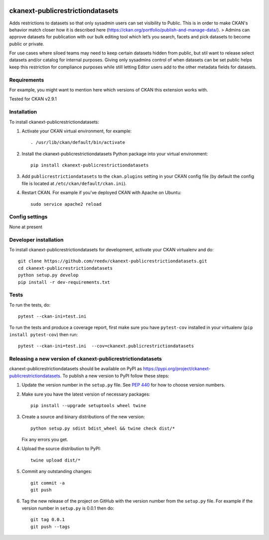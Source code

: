 .. You should enable this project on travis-ci.org and coveralls.io to make
   these badges work. The necessary Travis and Coverage config files have been
   generated for you.

.. image:: https://travis-ci.org/reedv/ckanext-publicrestrictiondatasets.svg?branch=master
    :target: https://travis-ci.org/reedv/ckanext-publicrestrictiondatasets

.. image:: https://coveralls.io/repos/reedv/ckanext-publicrestrictiondatasets/badge.svg
  :target: https://coveralls.io/r/reedv/ckanext-publicrestrictiondatasets

.. image:: https://img.shields.io/pypi/v/ckanext-publicrestrictiondatasets.svg
    :target: https://pypi.org/project/ckanext-publicrestrictiondatasets/
    :alt: Latest Version

.. image:: https://img.shields.io/pypi/pyversions/ckanext-publicrestrictiondatasets.svg
    :target: https://pypi.org/project/ckanext-publicrestrictiondatasets/
    :alt: Supported Python versions

.. image:: https://img.shields.io/pypi/status/ckanext-publicrestrictiondatasets.svg
    :target: https://pypi.org/project/ckanext-publicrestrictiondatasets/
    :alt: Development Status

.. image:: https://img.shields.io/pypi/l/ckanext-publicrestrictiondatasets.svg
    :target: https://pypi.org/project/ckanext-publicrestrictiondatasets/
    :alt: License

=============
ckanext-publicrestrictiondatasets
=============

.. Put a description of your extension here:
   What does it do? What features does it have?
   Consider including some screenshots or embedding a video!

Adds restrictions to datasets so that only sysadmin users can set visibility to Public.
This is in order to make CKAN's behavior match closer how it is described here (https://ckan.org/portfolio/publish-and-manage-data/).
> Admins can approve datasets for publication with our bulk editing tool which let’s you search, facets and pick datasets to become public or private.

For use cases where siloed teams may need to keep certain datasets hidden from public, but stil want to release select datasets and/or catalog for internal purposes. Giving only sysadmins control of when datasets can be set public helps keep this restriction for compliance purposes while still letting Editor users add to the other metadata fields for datasets.


------------
Requirements
------------

For example, you might want to mention here which versions of CKAN this
extension works with.

Tested for CKAN v2.9.1

------------
Installation
------------

.. Add any additional install steps to the list below.
   For example installing any non-Python dependencies or adding any required
   config settings.

To install ckanext-publicrestrictiondatasets:

1. Activate your CKAN virtual environment, for example::

     . /usr/lib/ckan/default/bin/activate

2. Install the ckanext-publicrestrictiondatasets Python package into your virtual environment::

     pip install ckanext-publicrestrictiondatasets

3. Add ``publicrestrictiondatasets`` to the ``ckan.plugins`` setting in your CKAN
   config file (by default the config file is located at
   ``/etc/ckan/default/ckan.ini``).

4. Restart CKAN. For example if you've deployed CKAN with Apache on Ubuntu::

     sudo service apache2 reload


---------------
Config settings
---------------

None at present

.. Document any optional config settings here. For example::

.. # The minimum number of hours to wait before re-checking a resource
   # (optional, default: 24).
   ckanext.publicrestrictiondatasets.some_setting = some_default_value


----------------------
Developer installation
----------------------

To install ckanext-publicrestrictiondatasets for development, activate your CKAN virtualenv and
do::

    git clone https://github.com/reedv/ckanext-publicrestrictiondatasets.git
    cd ckanext-publicrestrictiondatasets
    python setup.py develop
    pip install -r dev-requirements.txt


-----
Tests
-----

To run the tests, do::

    pytest --ckan-ini=test.ini

To run the tests and produce a coverage report, first make sure you have
``pytest-cov`` installed in your virtualenv (``pip install pytest-cov``) then run::

    pytest --ckan-ini=test.ini  --cov=ckanext.publicrestrictiondatasets


----------------------------------------
Releasing a new version of ckanext-publicrestrictiondatasets
----------------------------------------

ckanext-publicrestrictiondatasets should be available on PyPI as https://pypi.org/project/ckanext-publicrestrictiondatasets.
To publish a new version to PyPI follow these steps:

1. Update the version number in the ``setup.py`` file.
   See `PEP 440 <http://legacy.python.org/dev/peps/pep-0440/#public-version-identifiers>`_
   for how to choose version numbers.

2. Make sure you have the latest version of necessary packages::

    pip install --upgrade setuptools wheel twine

3. Create a source and binary distributions of the new version::

       python setup.py sdist bdist_wheel && twine check dist/*

   Fix any errors you get.

4. Upload the source distribution to PyPI::

       twine upload dist/*

5. Commit any outstanding changes::

       git commit -a
       git push

6. Tag the new release of the project on GitHub with the version number from
   the ``setup.py`` file. For example if the version number in ``setup.py`` is
   0.0.1 then do::

       git tag 0.0.1
       git push --tags
